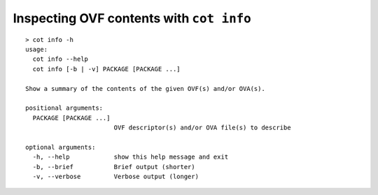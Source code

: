 Inspecting OVF contents with ``cot info``
=========================================

::

    > cot info -h
    usage:
      cot info --help
      cot info [-b | -v] PACKAGE [PACKAGE ...]

    Show a summary of the contents of the given OVF(s) and/or OVA(s).

    positional arguments:
      PACKAGE [PACKAGE ...]
                            OVF descriptor(s) and/or OVA file(s) to describe

    optional arguments:
      -h, --help            show this help message and exit
      -b, --brief           Brief output (shorter)
      -v, --verbose         Verbose output (longer)
